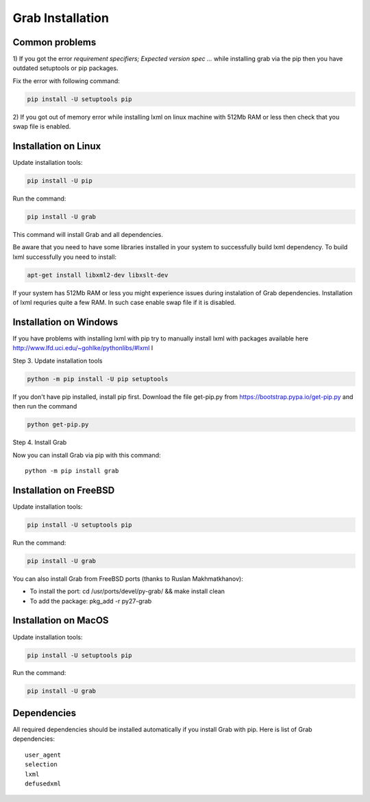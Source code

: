 .. _usage_installation:

Grab Installation
=================

.. _requirement_parsing_error:

Common problems
---------------


1) If you got the error `requirement specifiers; Expected version spec ...` while
installing grab via the pip then you have outdated setuptools or pip packages.

Fix the error with following command:

.. code:: shell

    pip install -U setuptools pip

2) If you got out of memory error while installing lxml on linux machine with 512Mb RAM
or less then check that you swap file is enabled.


.. _installation_linux:

Installation on Linux
---------------------

Update installation tools:

.. code:: shell

    pip install -U pip

Run the command:

.. code:: shell

    pip install -U grab

This command will install Grab and all dependencies.

Be aware that you need to have some libraries installed in your system
to successfully build lxml dependency.  To build lxml successfully you
need to install:

.. code:: shell

    apt-get install libxml2-dev libxslt-dev

If your system has 512Mb RAM or less you might experience issues during instalation
of Grab dependencies. Installation of lxml requries quite a few RAM. In such case
enable swap file if it is disabled.


.. _installation_windows:

Installation on Windows
-----------------------

If you have problems with installing lxml with pip try to manually install lxml with
packages available here http://www.lfd.uci.edu/~gohlke/pythonlibs/#lxml
I

Step 3. Update installation tools

.. code:: shell

    python -m pip install -U pip setuptools

If you don't have pip installed, install pip first. Download the file get-pip.py from 
https://bootstrap.pypa.io/get-pip.py and then run the command

.. code:: shell

    python get-pip.py

Step 4. Install Grab

Now you can install Grab via pip with this command::

    python -m pip install grab



.. _installation_freebsd:

Installation on FreeBSD
-----------------------

Update installation tools:

.. code:: shell

    pip install -U setuptools pip

Run the command:

.. code:: shell

    pip install -U grab

You can also install Grab from FreeBSD ports (thanks to Ruslan Makhmatkhanov):

* To install the port: cd /usr/ports/devel/py-grab/ && make install clean
* To add the package: pkg_add -r py27-grab


.. _installation_macos:

Installation on MacOS
---------------------

Update installation tools:

.. code:: shell

    pip install -U setuptools pip

Run the command:

.. code:: shell

    pip install -U grab



.. _installation_deps:

Dependencies
------------

All required dependencies should be installed automatically if you 
install Grab with pip. Here is list of Grab dependencies::

     user_agent
     selection
     lxml
     defusedxml
